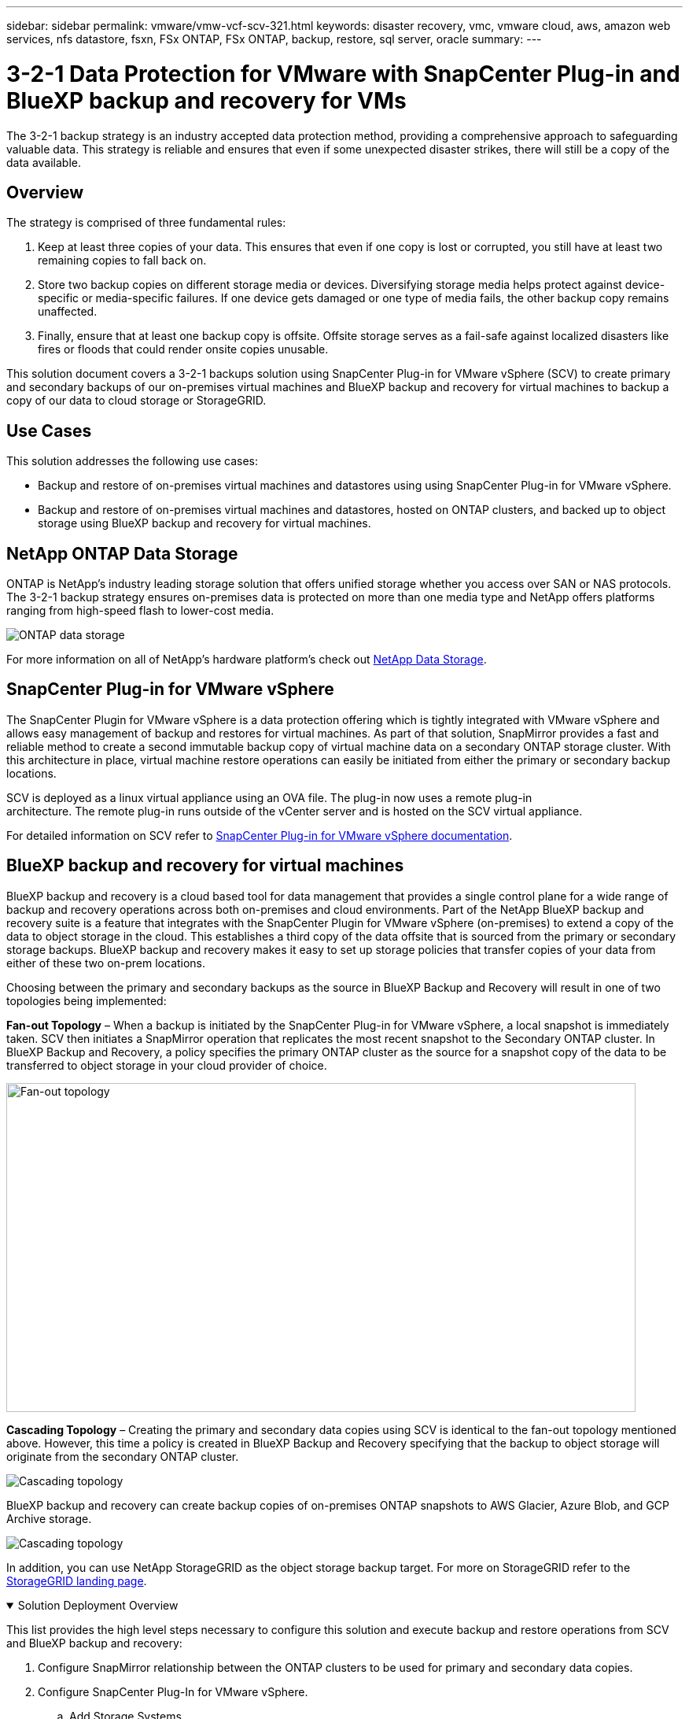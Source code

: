 ---
sidebar: sidebar
permalink: vmware/vmw-vcf-scv-321.html
keywords: disaster recovery, vmc, vmware cloud, aws, amazon web services, nfs datastore, fsxn, FSx ONTAP, FSx ONTAP, backup, restore, sql server, oracle
summary:
---

= 3-2-1 Data Protection for VMware with SnapCenter Plug-in and BlueXP backup and recovery for VMs
:hardbreaks:
:nofooter:
:icons: font
:linkattrs:
:imagesdir: ../media/


[.lead]
The 3-2-1 backup strategy is an industry accepted data protection method, providing a comprehensive approach to safeguarding valuable data.  This strategy is reliable and ensures that even if some unexpected disaster strikes, there will still be a copy of the data available.

== Overview

The strategy is comprised of three fundamental rules:

. Keep at least three copies of your data. This ensures that even if one copy is lost or corrupted, you still have at least two remaining copies to fall back on.

. Store two backup copies on different storage media or devices. Diversifying storage media helps protect against device-specific or media-specific failures. If one device gets damaged or one type of media fails, the other backup copy remains unaffected.

. Finally, ensure that at least one backup copy is offsite. Offsite storage serves as a fail-safe against localized disasters like fires or floods that could render onsite copies unusable.

This solution document covers a 3-2-1 backups solution using SnapCenter Plug-in for VMware vSphere (SCV) to create primary and secondary backups of our on-premises virtual machines and BlueXP backup and recovery for virtual machines to backup a copy of our data to cloud storage or StorageGRID.

== Use Cases

This solution addresses the following use cases:

* Backup and restore of on-premises virtual machines and datastores using using SnapCenter Plug-in for VMware vSphere.
* Backup and restore of on-premises virtual machines and datastores, hosted on ONTAP clusters, and backed up to object storage using BlueXP backup and recovery for virtual machines.

== NetApp ONTAP Data Storage

ONTAP is NetApp’s industry leading storage solution that offers unified storage whether you access over SAN or NAS protocols. The 3-2-1 backup strategy ensures on-premises data is protected on more than one media type and NetApp offers platforms ranging from high-speed flash to lower-cost media. 

image:bxp-scv-hybrid-40.png[ONTAP data storage]

For more information on all of NetApp’s hardware platform’s check out https://www.netapp.com/data-storage/[NetApp Data Storage].

== SnapCenter Plug-in for VMware vSphere

The SnapCenter Plugin for VMware vSphere is a data protection offering which is tightly integrated with VMware vSphere and allows easy management of backup and restores for virtual machines. As part of that solution, SnapMirror provides a fast and reliable method to create a second immutable backup copy of virtual machine data on a secondary ONTAP storage cluster. With this architecture in place, virtual machine restore operations can easily be initiated from either the primary or secondary backup locations.

SCV is deployed as a linux virtual appliance using an OVA file. The plug-in now uses a remote plug-in
architecture. The remote plug-in runs outside of the vCenter server and is hosted on the SCV virtual appliance.

For detailed information on SCV refer to https://docs.netapp.com/us-en/sc-plugin-vmware-vsphere/[SnapCenter Plug-in for VMware vSphere documentation].

== BlueXP backup and recovery for virtual machines

BlueXP backup and recovery is a cloud based tool for data management that provides a single control plane for a wide range of backup and recovery operations across both on-premises and cloud environments. Part of the NetApp BlueXP backup and recovery suite is a feature that integrates with the SnapCenter Plugin for VMware vSphere (on-premises) to extend a copy of the data to object storage in the cloud. This establishes a third copy of the data offsite that is sourced from the primary or secondary storage backups. BlueXP backup and recovery makes it easy to set up storage policies that transfer copies of your data from either of these two on-prem locations.

Choosing between the primary and secondary backups as the source in BlueXP Backup and Recovery will result in one of two topologies being implemented:

*Fan-out Topology* – When a backup is initiated by the SnapCenter Plug-in for VMware vSphere, a local snapshot is immediately taken. SCV then initiates a SnapMirror operation that replicates the most recent snapshot to the Secondary ONTAP cluster. In BlueXP Backup and Recovery, a policy specifies the primary ONTAP cluster as the source for a snapshot copy of the data to be transferred to object storage in your cloud provider of choice.

image:bxp-scv-hybrid-01.png[Fan-out topology,800,418]

*Cascading Topology* – Creating the primary and secondary data copies using SCV is identical to the fan-out topology mentioned above. However, this time a policy is created in BlueXP Backup and Recovery specifying that the backup to object storage will originate from the secondary ONTAP cluster.

image:bxp-scv-hybrid-02.png[Cascading topology]

BlueXP backup and recovery can create backup copies of on-premises ONTAP snapshots to AWS Glacier, Azure Blob, and GCP Archive storage.

image:bxp-scv-hybrid-03.png[Cascading topology]

In addition, you can use NetApp StorageGRID as the object storage backup target. For more on StorageGRID refer to the https://www.netapp.com/data-storage/storagegrid[StorageGRID landing page].

.Solution Deployment Overview
[%collapsible%open]
=====
This list provides the high level steps necessary to configure this solution and execute backup and restore operations from SCV and BlueXP backup and recovery:

. Configure SnapMirror relationship between the ONTAP clusters to be used for primary and secondary data copies.
. Configure SnapCenter Plug-In for VMware vSphere.
.. Add Storage Systems
.. Create backup policies
.. Create resource groups
.. Run backup first backup jobs
. Configure BlueXP backup and recovery for virtual machines
.. Add working environment
.. Discover SCV and vCenter appliances
.. Create backup policies
.. Activate backups
. Restore virtual machines from primary and secondary storage using SCV.
. Restore virtual machines from object storage using BlueXP backup and restore.
=====

.Prerequisites
[%collapsible%open]
=====
The purpose of this solution is to demonstrate data protection of virtual machines running in VMware vSphere, VCF VI workload domains, or VCF management domains. Virtual machines in this solution are hosted on NFS datastores provided by NetApp ONTAP. This solution assumes the following components are configured and ready for use:

. ONTAP storage cluster with NFS or VMFS datastores connected to VMware vSphere. Both NFS and VMFS datastores are supported. NFS datastores were utilized for this solution.
. Secondary ONTAP storage cluster with SnapMirror relationships established for volumes used for NFS datastores.
. BlueXP connector installed for cloud provider used for object storage backups.
. Virtual machines to be backed are on NFS datastores residing on the primary ONTAP storage cluster.
. Network connectivity between the BlueXP connector and on-premises ONTAP storage cluster management interfaces.
. Network connectivity between the BlueXP connector and on-premises SCV appliance VM and between the BlueXP connecter and vCenter.
. Network connectivity between the on-premises ONTAP intercluster LIFs and the object storage service.
. DNS configured for management SVM on primary and secondary ONTAP storage clusters. For more information refer to https://docs.netapp.com/us-en/ontap/networking/configure_dns_for_host-name_resolution.html#configure-an-svm-and-data-lifs-for-host-name-resolution-using-an-external-dns-server[Configure DNS for host-name resolution].
=====

== High Level Architecture
// Identify the environment in which the solution was tested / validated.

// Things to consider including here are:
// * Architecture diagram
// * Software / hardware and version / release levels or model numbers
// * Specific configuration that might be unique to a lab / test environment

The testing / validation of this solution was performed in a lab that may or may not match the final deployment environment.

image:bxp-scv-hybrid-04.png[Solution Architecture Diagram]

== Solution Deployment

// Describe the steps required to fully deploy the solution.
// Please use collapsible blocks with descriptive titles to condense the content in the published HTML.
// Include screenshots, demo videos, etc. that make the steps as simple and clear as possible.
// DO NOT overdo it with screenshots - where options are "obvious", a screenshot might not be necessary.

In this solution, we provide detailed instructions for deploying and validating a solution that utilizes SnapCenter Plug-in for VMware vSphere, along with BlueXP backup and recovery, to perform the backup and recovery of Windows and Linux virtual machines within a VMware vSphere cluster located in an on-premises data center. The virtual machines in this setup are stored on NFS datastores hosted by an ONTAP A300 storage cluster. Additionally, a separate ONTAP A300 storage cluster serves as a secondary destination for volumes replicated using SnapMirror. Furthermore, object storage hosted on Amazon Web Services and Azure Blob were employed as targets for a third copy of the data.

We will go over creating SnapMirror relationships for secondary copies of our backups managed by SCV and configuration of backup jobs in both SCV and BlueXP backup and recovery.

For detailed information on SnapCenter Plug-in for VMware vSphere refer to the https://docs.netapp.com/us-en/sc-plugin-vmware-vsphere/[SnapCenter Plug-in for VMware vSphere documentation].

For detailed information on BlueXP backup and recovery refer to the https://docs.netapp.com/us-en/bluexp-backup-recovery/index.html[BlueXP backup and recovery documentation].

=== Establish SnapMirror relationships between ONTAP Clusters

SnapCenter Plug-in for VMware vSphere uses ONTAP SnapMirror technology to manage the transport of secondary SnapMirror and/or SnapVault copies to a secondary ONTAP Cluster.

SCV backup policies have the option of using SnapMirror or SnapVault relationships. The primary difference is that when using the SnapMirror option, the retention schedule configured for backups in the policy will be the same at the primary and secondary locations. SnapVault is designed for archiving and when using this option a separate retention schedule can be established with the SnapMirror relationship for the snapshot copies on the secondary ONTAP storage cluster.

Setting up SnapMirror relationships can be done in BlueXP where many of the steps are automated, or it can be done using System Manager and the ONTAP CLI. All of these methods are discussed below.

=== Establish SnapMirror relationships with BlueXP

The following steps must be completed from the BlueXP web console:

.Replication setup for primary and secondary ONTAP storage systems
[%collapsible%open]
==== 
Begin by logging into the BlueXP web console and navigating to the Canvas.

. Drag and drop the source (primary) ONTAP storage system onto the destination (secondary) ONTAP storage system.
+
image:bxp-scv-hybrid-41.png[Drag and drop storage systems]

. From the menu that appears select *Replication*.
+
image:bxp-scv-hybrid-42.png[Select replication]

. On the *Destination Peering Setup* page select the destination Intercluster LIFs to be used for the connection between storage systems.
+
image:bxp-scv-hybrid-43.png[Choose Intercluster LIFs]

. On the *Destination Volume Name* page, first select the source volume and then fill out the destination volume name and select the destination SVM and aggregate. Click on *Next* to continue.
+
image:bxp-scv-hybrid-44.png[Select source volume]
+
image:bxp-scv-hybrid-45.png[Destination volume details]

. Choose the max transfer rate for replication to occur at.
+
image:bxp-scv-hybrid-46.png[Max transfer rate]

. Choose the policy that will determine the retention schedule for secondary backups. This policy can be created beforehand (see the manual process below in the *Create a snapshot retention policy* step) or can be changed after the fact if desired.
+
image:bxp-scv-hybrid-47.png[Select retention policy]

. Finally, review all information and click on the *Go* button to start the replication setup process.
+
image:bxp-scv-hybrid-48.png[Review and go]
====

=== Establish SnapMirror relationships with System Manager and ONTAP CLI

All required steps for establishing SnapMirror relationships can be accomplished with System Manager or the ONTAP CLI. The following section provides detailed information for both methods:

.Record the source and destination Intercluster logical interfaces
[%collapsible%open]
==== 
For the source and destination ONTAP clusters, you can retrieve the inter-cluster LIF information from System Manager or from the CLI.

. In ONTAP System Manager, navigate to the Network Overview page and retrieve the IP addresses of Type: Intercluster that are configured to communicate with the AWS VPC where FSx is installed.
+
image:dr-vmc-aws-image10.png["Figure showing input/output dialog or representing written content"]

. To retrieve the Intercluster IP addresses using the CLI run the following command:
+
....
ONTAP-Dest::> network interface show -role intercluster
....
====

.Establish cluster peering between ONTAP clusters
[%collapsible%open]
==== 
To establish cluster peering between ONTAP clusters, a unique passphrase entered at the initiating ONTAP cluster must be confirmed in the other peer cluster.

. Set up peering on the destination ONTAP cluster using the `cluster peer create` command. When prompted, enter a unique passphrase that is used later on the source cluster to finalize the creation process.
+
....
ONTAP-Dest::> cluster peer create -address-family ipv4 -peer-addrs source_intercluster_1, source_intercluster_2
Enter the passphrase:
Confirm the passphrase:
....

. At the source cluster,  you can establish the cluster peer relationship using either ONTAP System Manager or the CLI.  From ONTAP System Manager,  navigate to Protection > Overview and select Peer Cluster.
+
image:dr-vmc-aws-image12.png["Figure showing input/output dialog or representing written content"]

. In the Peer Cluster dialog box, fill out the required information:
.. Enter the passphrase that was used to establish the peer cluster relationship on the destination ONTAP cluster.
.. Select `Yes` to establish an encrypted relationship.
.. Enter the intercluster LIF IP address(es) of the destination ONTAP cluster.
.. Click Initiate Cluster Peering to finalize the process.
+
image:dr-vmc-aws-image13.png["Figure showing input/output dialog or representing written content"]

. Verify the status of the cluster peer relationship from the destination ONTAP cluster with the following command:
+
....
ONTAP-Dest::> cluster peer show
....
====

.Establish SVM peering relationship
[%collapsible%open]
==== 
The next step is to set up an SVM relationship between the destination and source storage virtual machines that contain the volumes that will be in SnapMirror relationships.

. From the destination ONTAP cluster, use the following command from the CLI to create the SVM peer relationship:
+
....
ONTAP-Dest::> vserver peer create -vserver DestSVM -peer-vserver Backup -peer-cluster OnPremSourceSVM -applications snapmirror
....

. From the source ONTAP cluster, accept the peering relationship with either ONTAP System Manager or the CLI.
. From ONTAP System Manager, go to Protection > Overview and select Peer Storage VMs under Storage VM Peers.
+
image:dr-vmc-aws-image15.png["Figure showing input/output dialog or representing written content"]

. In the Peer Storage VM’s dialog box, fill out the required fields:
+
** The source storage VM
** The destination cluster
** The destination storage VM
+
image:dr-vmc-aws-image16.png["Figure showing input/output dialog or representing written content"]

. Click Peer Storage VMs to complete the SVM peering process.
====

.Create a snapshot retention policy
[%collapsible%open]
==== 
SnapCenter manages retention schedules for backups that exist as snapshot copies on the primary storage system. This is established when creating a policy in SnapCenter. SnapCenter does not manage retention policies for backups that are retained on secondary storage systems. These policies are managed separately through a SnapMirror policy created on the secondary FSx cluster and associated with the destination volumes that are in a SnapMirror relationship with the source volume.

When creating a SnapCenter policy, you have the option to specify a secondary policy label that is added to the SnapMirror label of each snapshot generated when a SnapCenter backup is taken.

[NOTE]
On the secondary storage, these labels are matched to policy rules associated with the destination volume for the purpose of enforcing retention of snapshots.

The following example shows a SnapMirror label that is present on all snapshots generated as part of a policy used for daily backups of our SQL Server database and log volumes.

image:dr-vmc-aws-image17.png["Figure showing input/output dialog or representing written content"]

For more information on creating SnapCenter policies for a SQL Server database, see the https://docs.netapp.com/us-en/snapcenter/protect-scsql/task_create_backup_policies_for_sql_server_databases.html[SnapCenter documentation^].

You must first create a SnapMirror policy with rules that dictate the number of snapshot copies to retain.

. Create the SnapMirror Policy on the FSx cluster.
+
....
ONTAP-Dest::> snapmirror policy create -vserver DestSVM -policy PolicyName -type mirror-vault -restart always
....

. Add rules to the policy with SnapMirror labels that match the secondary policy labels specified in the SnapCenter policies.
+
....
ONTAP-Dest::> snapmirror policy add-rule -vserver DestSVM -policy PolicyName -snapmirror-label SnapMirrorLabelName -keep #ofSnapshotsToRetain
....
+
The following script provides an example of a rule that could be added to a policy:
+
....
ONTAP-Dest::> snapmirror policy add-rule -vserver sql_svm_dest -policy Async_SnapCenter_SQL -snapmirror-label sql-ondemand -keep 15
....
+
[NOTE]
Create additional rules for each SnapMirror label and the number of snapshots to be retained (retention period).

====

.Create destination volumes
[%collapsible%open]
==== 
To create a destination volume on ONTAP that will be the recipient of snapshot copies from our source volumes, run the following command on the destination ONTAP cluster:

....
ONTAP-Dest::> volume create -vserver DestSVM -volume DestVolName -aggregate DestAggrName -size VolSize -type DP
....
====

.Create the SnapMirror relationships between source and destination volumes
[%collapsible%open]
==== 
To create a SnapMirror relationship between a source and destination volume, run the following command on the destination ONTAP cluster:

....
ONTAP-Dest::> snapmirror create -source-path OnPremSourceSVM:OnPremSourceVol -destination-path DestSVM:DestVol -type XDP -policy PolicyName
....
====

.Initialize the SnapMirror relationships
[%collapsible%open]
==== 
Initialize the SnapMirror relationship. This process initiates a new snapshot generated from the source volume and copies it to the destination volume.

To create a volume, run the following command on the destination ONTAP cluster:

....
ONTAP-Dest::> snapmirror initialize -destination-path DestSVM:DestVol
....
====

=== Configure the SnapCenter Plug-in for VMware vSphere

Once installed, the SnapCenter Plug-in for VMware vSphere can be accessed from the vCenter Server Appliance Management interface. SCV will manage backups for the NFS datastores mounted to the ESXi hosts and that contain the Windows and Linux VMs.

Review the https://docs.netapp.com/us-en/sc-plugin-vmware-vsphere/scpivs44_protect_data_overview.html[Data protection workflow] section of the SCV documentation for more information on the steps involved in configuring backups.

To configure backups of your virtual machines and datastores the following steps will need to be completed from the plug-in interface. 

.Discovery ONTAP storage systems
[%collapsible%open]
=====
Discover the ONTAP storage clusters to be used for both primary and secondary backups.

. In the SnapCenter Plug-in for VMware vSphere navigate to *Storage Systems* in the left-hand menu and click on the *Add* button. 
+
image:bxp-scv-hybrid-05.png[Storage systems]

. Fill out the credentials and platform type for the primary ONTAP storage system and click on *Add*. 
+
image:bxp-scv-hybrid-06.png[Add storage system]

. Repeat this procedure for the secondary ONTAP storage system.
=====

.Create SCV backup policies
[%collapsible%open]
=====
Policies specify the retention period, frequency and replication options for the backups managed by SCV. 

Review the https://docs.netapp.com/us-en/sc-plugin-vmware-vsphere/scpivs44_create_backup_policies_for_vms_and_datastores.html[Create backup policies for VMs and datastores] section of the documentation for more information.

To create backup policies complete the following steps:

. In the SnapCenter Plug-in for VMware vSphere navigate to *Policies* in the left-hand menu and click on the *Create* button.
+
image:bxp-scv-hybrid-07.png[Policies]

. Specify a name for the policy, retention period, frequency and replication options, and snapshot label.
+
image:bxp-scv-hybrid-08.png[Create policies]
+
NOTE: When creating a policy in the SnapCenter Plug-in you will see options for SnapMirror and SnapVault. If you choose SnapMirror, the retention schedule specified in the policy will be the same for both the primary and secondary snapshots. If you choose SnapVault, the retention schedule for the secondary snapshot will be based on a separate schedule implemented with the SnapMirror relationship. This is useful when you wish longer retention periods for secondary backups.
+
NOTE: Snapshot labels are useful in that they can be used to enact policies with a specific retention period for the SnapVault copies replicated to the secondary ONTAP cluster. When SCV is used with BlueXP Backup and Restore, the Snapshot label field must either be blank or [underline]#match# the label specified in the BlueXP backup policy.

. Repeat the procedure for each policy required. For example, separate policies for daily, weekly, and monthly backups.
=====

.Create resource groups
[%collapsible%open]
=====
Resource groups contain the datastores and virtual machines to be included in a backup job, along with the associated policy and backup schedule.

Review the https://docs.netapp.com/us-en/sc-plugin-vmware-vsphere/scpivs44_create_resource_groups_for_vms_and_datastores.html[Create resource groups] section of the documentation for more information.

To create resource groups complete the following steps.

. In the SnapCenter Plug-in for VMware vSphere navigate to *Resource Groups* in the left-hand menu and click on the *Create* button.
+
image:bxp-scv-hybrid-09.png[Create resource groups]

. In the Create Resource Group wizard, enter a name and description for the group, as well as information required to receive notifications. Click on *Next*

. On the next page select the datastores and virtual machines that wish to be included in the backup job and then click on *Next*.
+
image:bxp-scv-hybrid-10.png[Select datastores and virtual machines]
+
NOTE: You have the option to select specific VMs or entire datastores. Regardless of which you choose, the entire volume (and datastore) is backed up since the backup is the result of taking a snapshot of the underlying volume. In most cases, it is easiest to choose the entire datastore. However, if you wish to limit the list of available VMs when restoring, you can choose only a subset of VMs for backup.

. Choose options for spanning datastores for VMs with VMDKs that reside on multiple datastores and then click on *Next*.
+
image:bxp-scv-hybrid-11.png[Spanning datastores]
+
NOTE: BlueXP backup and recovery does not currently support backing up VMs with VMDKs that span multiple datastores.

. On the next page select the policies that will be associated with the resource group and click on *Next*.
+
image:bxp-scv-hybrid-12.png[Resource group policy]
+
NOTE: When backing up SCV managed snapshots to object storage using BlueXP backup and recovery, each resource group can only be associated with a single policy.

. Select a schedule that will determine at what times the backups will run. Click on *Next*. 
+
image:bxp-scv-hybrid-13.png[Resource group policy]

. Finally, review the summary page and then on *Finish* to complete the resource group creation.
=====

.Run a backup job
[%collapsible%open]
=====
In this final step, run a backup job and monitor its progress. At least one backup job must be successfully completed in SCV before resources can be discovered from BlueXP backup and recovery.

. In the SnapCenter Plug-in for VMware vSphere navigate to *Resource Groups* in the left-hand menu.

. To initiate a backup job, select the desired resource group and click the *Run Now* button.
+
image:bxp-scv-hybrid-14.png[Run a backup job]

. To monitor the backup job, navigate to *Dashboard* on the left hand menu. Under *Recent Job Activities* click on the Job ID number to monitor the job progress.
+
image:bxp-scv-hybrid-15.png[Monitor job progress]
=====

=== Configure Backups to Object Storage in BlueXP backup and recovery

For BlueXP to manage the data infrastructure effectively, it requires the prior installation of a Connector. The Connector executes the actions involved in discovering resources and managing data operations.

For more information on the BlueXP Connector refer to https://docs.netapp.com/us-en/bluexp-setup-admin/concept-connectors.html[Learn about Connectors] in the BlueXP documentation.

Once the connector is installed for the cloud provider being utilized, a graphic representation of the object storage will be viewable from the Canvas.

To configure BlueXP backup and recovery to backup data managed by SCV on-premises, complete the following steps:

.Add working environments to the Canvas
[%collapsible%open]
=====
The first step is to add the on-premises ONTAP storage systems to BlueXP

. From the Canvas select *Add Working Environment* to begin.
+
image:bxp-scv-hybrid-16.png[Add working environment]

. Select *On-Premises* from the choice of locations and then click on the *Discover* button.
+
image:bxp-scv-hybrid-17.png[Choose on-premises]

. Fill out the credentials for the ONTAP storage system and click the *Discover* button to add the working environment.
+
image:bxp-scv-hybrid-18.png[Add storage system credentials]
=====

.Discover on-premises SCV appliance and vCenter
[%collapsible%open]
=====
To discover the on-premises datastore and virtual machine resources, add info for the SCV data broker and credentials for the vCenter management appliance.

. From the BlueXP left-hand menu selection *Protection > Backup and recovery > Virtual Machines*
+
image:bxp-scv-hybrid-19.png[Select virtual machines]

. From the Virtual Machines main screen access the *Settings* drop down menu and select *SnapCenter Plug-in for VMware vSphere*.
+
image:bxp-scv-hybrid-20.png[Setting drop down menu]

. Click on the *Register* button and then enter the IP address and port number for the SnapCenter Plug-in appliance and the username and password for the vCenter management appliance. Click on the *Register* button to begin the discovery process.
+
image:bxp-scv-hybrid-21.png[Enter SCV and vCenter info]

. The progress of jobs can be monitored from the Job Monitoring tab.
+
image:bxp-scv-hybrid-22.png[View job progress]

. Once discovery is complete you will be able to view the datastores and virtual machines across all discovered SCV appliances.
+
image:bxp-scv-hybrid-23.png[View available resources]
=====

.Create BlueXP backup policies
[%collapsible%open]
=====
In BlueXP backup and recovery for virtual machines, create policies to specify the retention period, backup source and the archival policy.

For more information on creating policies refer to https://docs.netapp.com/us-en/bluexp-backup-recovery/task-create-policies-vms.html[Create a policy to back up datastores].

. From the BlueXP backup and recovery for virtual machines main page, access the *Settings* drop down menu and select *Policies*.
+
image:bxp-scv-hybrid-24.png[Select virtual machines]

. Click on *Create Policy* to access the *Create Policy for Hybrid Backup* window. 
.. Add a name for the policy
.. Select the desired retention period
.. Select if backups will be sourced from the primary or secondary on-premises ONTAP storage system
.. Optionally, specify after what period of time backups will be tiered to archival storage for additional cost savings.
+
image:bxp-scv-hybrid-25.png[Create backup policy]
+
NOTE: The SnapMirror Label entered here is used to identify which backups to apply the policy too. The label name must match the label name in the corresponding on-premises SCV policy.

. Click on *Create* to complete the policy creation.
=====

.Backup datastores to Amazon Web Services
[%collapsible%open]
=====
The final step is to activate data protection for the individual datastores and virtual machines. The following steps outline how to activate backups to AWS.

For more information refer to https://docs.netapp.com/us-en/bluexp-backup-recovery/task-backup-vm-data-to-aws.html[Back up datastores to Amazon Web Services].

. From the BlueXP backup and recovery for virtual machines main page, access the settings drop down for the datastore to be backed up and select *Activate Backup*. 
+
image:bxp-scv-hybrid-26.png[Activate backup]

. Assign the policy to be used for the data protection operation and click on *Next*.
+
image:bxp-scv-hybrid-27.png[Assign policy]

. At the *Add Working Environments* page the datastore and working environment with a check mark should appear if the working environment has been previously discovered. If the working environment has not been previously discovered you can add it here. Click on *Next* to continue.
+
image:bxp-scv-hybrid-28.png[Add working environments]

. At the *Select Provider* page click on AWS and then click on the *Next* button to continue.
+
image:bxp-scv-hybrid-29.png[Select cloud provider]

. Fill out the provider specific credential information for AWS including the AWS access key and secret key, region, and archival tier to be used. Also, select the ONTAP IP space for the on-premises ONTAP storage system. Click on *Next*.
+
image:bxp-scv-hybrid-30.png[Provide cloud provide credentials]

. Finally, review the backup job details and click on the *Activate Backup* button to initiate data protection of the datastore.
+
image:bxp-scv-hybrid-31.png[Review and activate]
+
NOTE: At this point data transfer may not immediately begin. BlueXP backup and recovery scans for any outstanding snapshots every hour and then transfers them to object storage.
=====

=== Restoring Virtual Machines in the case of data loss

Ensuring the safeguarding of your data is only one aspect of comprehensive data protection. Equally crucial is the ability to promptly restore data from any location in the event of data loss or a ransomware attack. This capability is vital for maintaining seamless business operations and meeting recovery point objectives.

NetApp offers a highly adaptable 3-2-1 strategy, providing customized control over retention schedules at the primary, secondary, and object storage locations. This strategy provides the flexibility to tailor data protection approaches to specific needs.

This section provides an overview of the data restoration process from both the SnapCenter Plug-in for VMware vSphere and BlueXP backup and recovery for virtual machines. 

==== Restoring Virtual Machines from SnapCenter Plug-in for VMware vSphere

For this solution virtual machines were restored to original and alternate locations. Not all aspects of SCV's data restoration capabilities will be covered in this solution. For in depth information on all that SCV has to offer refer to the https://docs.netapp.com/us-en/sc-plugin-vmware-vsphere/scpivs44_restore_vms_from_backups.html[Restore VMs from backups] in the product documentation.

.Restore virtual machines from SCV
[%collapsible%open]
=====
Complete the following steps to restore a virtual machine restore from primary or secondary storage.

. From the vCenter client navigate to *Inventory > Storage* and click on the datastore that contains the virtual machines you wish to restore.

. From the *Configure* tab click on *Backups* to access the list of available backups.
+
image:bxp-scv-hybrid-32.png[Access list of backups]

. Click on a backup to access the list of VMs and then select a VM to restore. Click on *Restore*.
+
image:bxp-scv-hybrid-33.png[Select VM to restore]

. From the Restore wizard select to restore the entire virtual machine or a specific VMDK. Select to install to the original location or alternate location, provide VM name after restore, and destination datastore. Click *Next*.
+
image:bxp-scv-hybrid-34.png[Provide restore details]

. Choose to backup from the primary or secondary storage location.
+
image:bxp-scv-hybrid-35.png[Choose primary or secondary]

. Finally, review a summary of the backup job and click on Finish to begin the restore process.
=====

==== Restoring Virtual Machines from BlueXP backup and recovery for virtual machines

BlueXP backup and recovery for virtual machines allows restores of virtual machines to their original location. Restore functions are accessed through the BlueXP web console.

For more information refer to https://docs.netapp.com/us-en/bluexp-backup-recovery/task-restore-vm-data.html[Restore virtual machines data from the cloud].

.Restore virtual machines from BlueXP backup and recovery
[%collapsible%open]
=====
To restore a virtual machine from BlueXP backup and recovery, complete the following steps.

. Navigate to *Protection > Backup and recovery > Virtual Machines* and click on Virtual Machines to view the list of virtual machines available to be restored.
+
image:bxp-scv-hybrid-36.png[Access list of VMs]

. Access the settings drop down menu for the VM to be restored and select 
+
image:bxp-scv-hybrid-37.png[Select restore from settings]

. Select the backup to restore from and click on *Next*.
+
image:bxp-scv-hybrid-38.png[Select backup]

. Review a summary of the backup job and click on *Restore* to start the restore process.

. Monitor the progress of the restore job from the *Job Monitoring* tab.
+
image:bxp-scv-hybrid-39.png[Review restore from Job Monitoring tab]
=====

== Conclusion

The 3-2-1 backup strategy, when implemented with SnapCenter Plug-in for VMware vSphere and BlueXP backup and recovery for virtual machines, offers a robust, reliable, and cost-effective solution for data protection. This strategy not only ensures data redundancy and accessibility but also provides the flexibility of restoring data from any location and from both on-premises ONTAP storage systems and cloud based object storage. 

The use case presented in this documentation focuses on proven data protection technologies that highlight the integration between NetApp, VMware, and the leading cloud providers. The SnapCenter Plug-in for VMware vSphere provides seamless integration with VMware vSphere, allowing for efficient and centralized management of data protection operations. This integration streamlines the backup and recovery processes for virtual machines, enabling easy scheduling, monitoring, and flexible restore operations within the VMware ecosystem. BlueXP backup and recovery for virtual machines provides the one (1) in 3-2-1 by providing secure, air-gapped backups of virtual machine data to cloud based object storage. The intuitive interface and logical workflow provide a secure platform for long-term archival of critical data.

== Additional Information
To learn more about the technologies presented in this solution refer to the following additional information.

* https://docs.netapp.com/us-en/sc-plugin-vmware-vsphere/[SnapCenter Plug-in for VMware vSphere documentation]
* https://docs.netapp.com/us-en/bluexp-family/[BlueXP documentation]